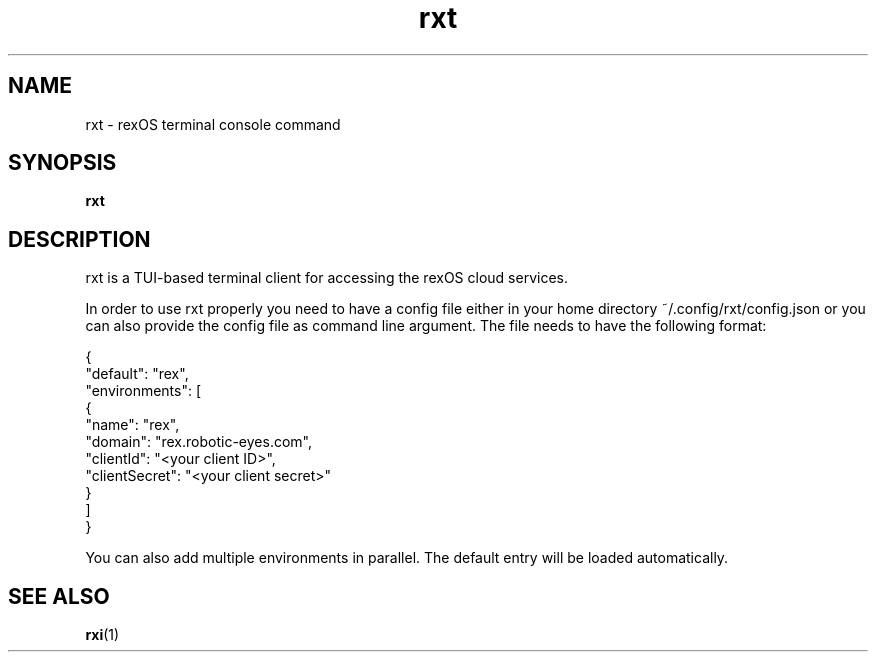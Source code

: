 .TH rxt 1 rxt\-VERSION
.SH NAME
rxt \- rexOS terminal console
.RB command
.SH SYNOPSIS
.B rxt
.SH DESCRIPTION
rxt is a TUI-based terminal client for accessing the rexOS cloud services.
.P
In order to use rxt properly you need to have a config file either in your home directory ~/.config/rxt/config.json or
you can also provide the config file as command line argument. The file needs to have the following format:
.P
{
.br
    "default": "rex",
.br
    "environments": [
.br
        {
.br
            "name": "rex",
.br
            "domain": "rex.robotic-eyes.com",
.br
            "clientId": "<your client ID>",
.br
            "clientSecret": "<your client secret>"
.br
        }
.br
    ]
.br
}
.P
You can also add multiple environments in parallel. The default entry will be loaded automatically.
.SH SEE ALSO
.BR rxi (1)
